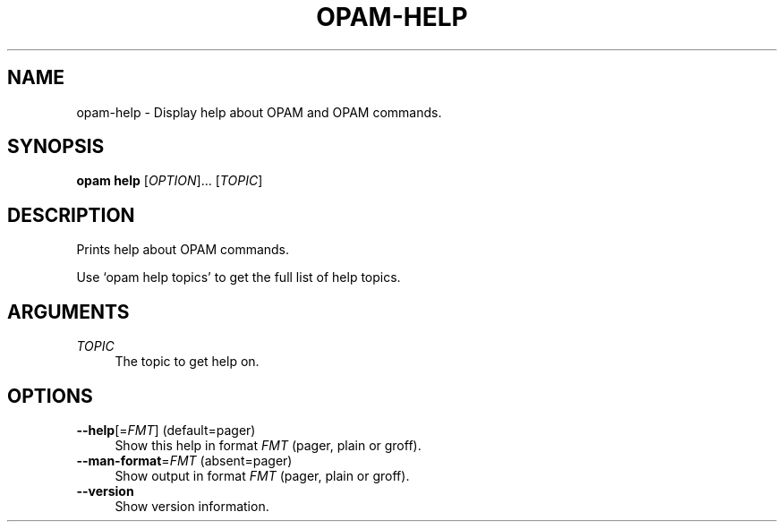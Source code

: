 .\" Pipe this output to groff -man -Tutf8 | less
.\"
.TH "OPAM-HELP" 1 "" "Opam 0.9.2" "Opam Manual"
.\" Disable hyphenantion and ragged-right
.nh
.ad l
.SH NAME
.P
opam\-help \- Display help about OPAM and OPAM commands.
.SH SYNOPSIS
.P
\fBopam help\fR [\fIOPTION\fR]... [\fITOPIC\fR]
.SH DESCRIPTION
.P
Prints help about OPAM commands.
.P
Use `opam help topics' to get the full list of help topics.
.SH ARGUMENTS
.TP 4
\fITOPIC\fR
The topic to get help on.
.SH OPTIONS
.TP 4
\fB\-\-help\fR[=\fIFMT\fR] (default=pager)
Show this help in format \fIFMT\fR (pager, plain or groff).
.TP 4
\fB\-\-man\-format\fR=\fIFMT\fR (absent=pager)
Show output in format \fIFMT\fR (pager, plain or groff).
.TP 4
\fB\-\-version\fR
Show version information.